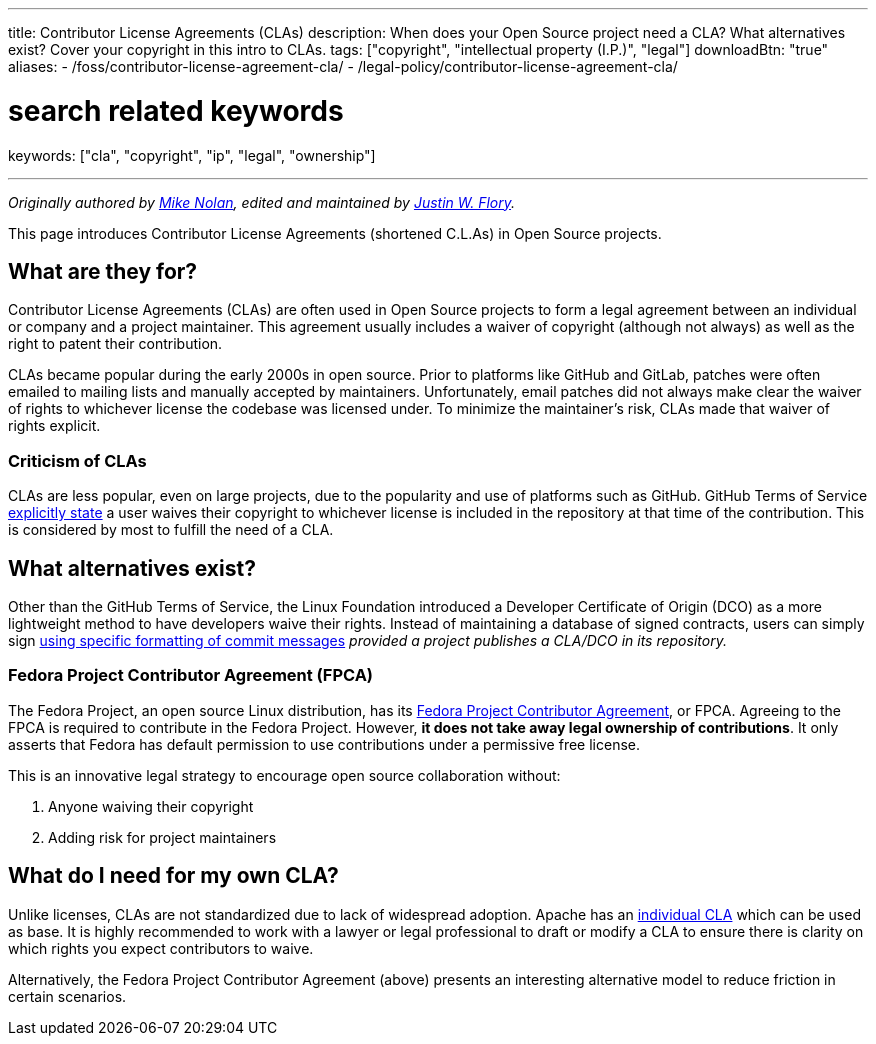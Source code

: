 ---
title: Contributor License Agreements (CLAs)
description: When does your Open Source project need a CLA? What alternatives exist? Cover your copyright in this intro to CLAs.
tags: ["copyright", "intellectual property (I.P.)", "legal"]
downloadBtn: "true"
aliases:
    - /foss/contributor-license-agreement-cla/
    - /legal-policy/contributor-license-agreement-cla/

# search related keywords
keywords: ["cla", "copyright", "ip", "legal", "ownership"]

---
:author: Mike Nolan; Justin W. Flory
:toc:

_Originally authored by https://nolski.rocks[Mike Nolan], edited and maintained by https://jwf.io[Justin W. Flory]._

This page introduces Contributor License Agreements (shortened C.L.As) in Open Source projects.


== What are they for?

Contributor License Agreements (CLAs) are often used in Open Source projects to form a legal agreement between an individual or company and a project maintainer.
This agreement usually includes a waiver of copyright (although not always) as well as the right to patent their contribution.

CLAs became popular during the early 2000s in open source.
Prior to platforms like GitHub and GitLab, patches were often emailed to mailing lists and manually accepted by maintainers.
Unfortunately, email patches did not always make clear the waiver of rights to whichever license the codebase was licensed under.
To minimize the maintainer’s risk, CLAs made that waiver of rights explicit.

=== Criticism of CLAs

CLAs are less popular, even on large projects, due to the popularity and use of platforms such as GitHub.
GitHub Terms of Service https://help.github.com/en/articles/github-terms-of-service#6-contributions-under-repository-license[explicitly state] a user waives their copyright to whichever license is included in the repository at that time of the contribution.
This is considered by most to fulfill the need of a CLA.


== What alternatives exist?

Other than the GitHub Terms of Service, the Linux Foundation introduced a Developer Certificate of Origin (DCO) as a more lightweight method to
have developers waive their rights.
Instead of maintaining a database of signed contracts, users can simply sign https://probot.github.io/apps/dco/[using specific formatting of commit messages] _provided a project publishes a CLA/DCO in its repository._

=== Fedora Project Contributor Agreement (FPCA)

The Fedora Project, an open source Linux distribution, has its https://fedoraproject.org/wiki/Legal:Fedora_Project_Contributor_Agreement[Fedora Project Contributor Agreement], or FPCA.
Agreeing to the FPCA is required to contribute in the Fedora Project.
However, *it does not take away legal ownership of contributions*.
It only asserts that Fedora has default permission to use contributions under a permissive free license.

This is an innovative legal strategy to encourage open source collaboration without:

. Anyone waiving their copyright
. Adding risk for project maintainers


== What do I need for my own CLA?

Unlike licenses, CLAs are not standardized due to lack of widespread adoption.
Apache has an https://www.apache.org/licenses/icla.pdf[individual CLA] which can be used as base.
It is highly recommended to work with a lawyer or legal professional to draft or modify a CLA to ensure there is clarity on which rights you expect contributors to waive.

Alternatively, the Fedora Project Contributor Agreement (above) presents an interesting alternative model to reduce friction in certain scenarios.
